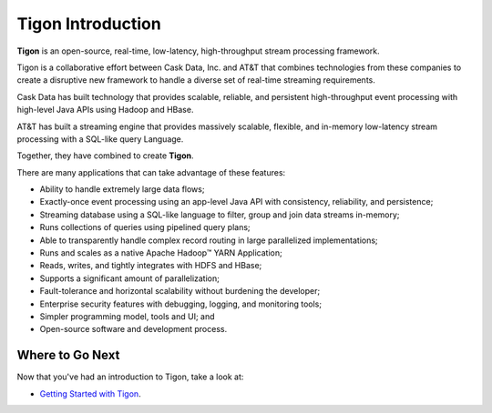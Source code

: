 .. :author: Cask Data, Inc.
   :description: Introduction
   :copyright: Copyright © 2014 Cask Data, Inc.

============================================
Tigon Introduction
============================================

**Tigon** is an open-source, real-time, low-latency, high-throughput stream processing framework.

Tigon is a collaborative effort between Cask Data, Inc. and AT&T that combines 
technologies from these companies to create a disruptive new framework to handle a diverse
set of real-time streaming requirements.

Cask Data has built technology that provides scalable, reliable, and persistent high-throughput
event processing with high-level Java APIs using Hadoop and HBase.

AT&T has built a streaming engine that provides massively scalable, flexible, and in-memory
low-latency stream processing with a SQL-like query Language.

Together, they have combined to create **Tigon**.

There are many applications that can take advantage of these features:

- Ability to handle extremely large data flows;
- Exactly-once event processing using an app-level Java API with consistency, reliability, and persistence;
- Streaming database using a SQL-like language to filter, group and join data streams in-memory;
- Runs collections of queries using pipelined query plans;
- Able to transparently handle complex record routing in large parallelized implementations;
- Runs and scales as a native Apache Hadoop |(TM)| YARN Application;
- Reads, writes, and tightly integrates with HDFS and HBase;
- Supports a significant amount of parallelization;
- Fault-tolerance and horizontal scalability without burdening the developer;
- Enterprise security features with debugging, logging, and monitoring tools;
- Simpler programming model, tools and UI; and 
- Open-source software and development process.



Where to Go Next
================

Now that you've had an introduction to Tigon, take a look at:

- `Getting Started with Tigon <getting-started.html>`__.

.. |(TM)| unicode:: U+2122 .. trademark sign
   :ltrim: